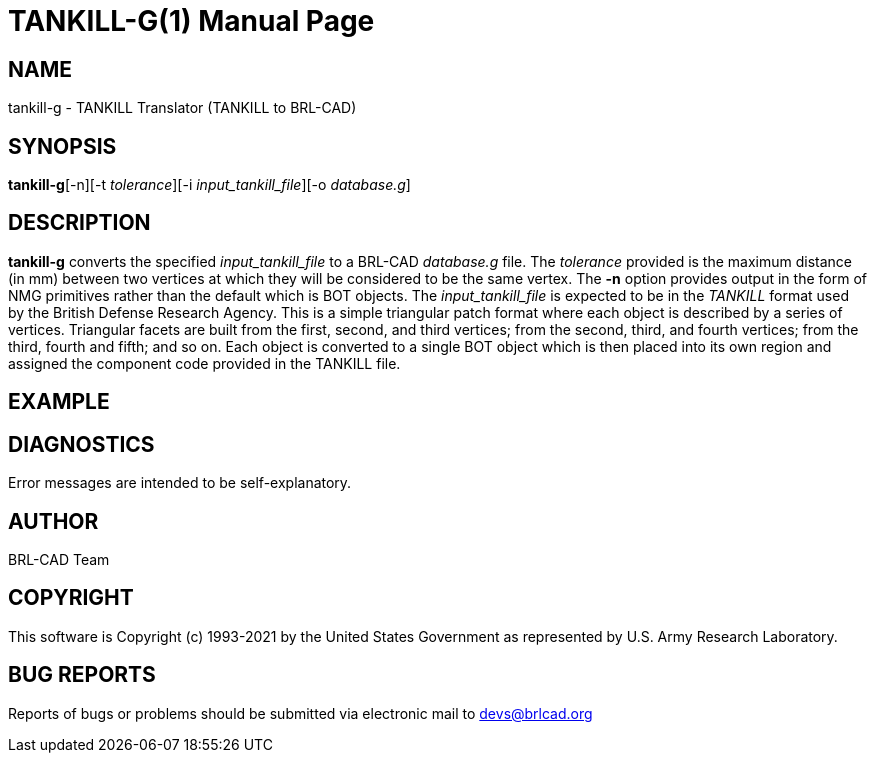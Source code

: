 = TANKILL-G(1)
BRL-CAD Team
:doctype: manpage
:man manual: User Commands
:man source: BRL-CAD
:page-layout: base

== NAME

tankill-g - TANKILL Translator (TANKILL to BRL-CAD)

== SYNOPSIS

*tankill-g*[-n][-t _tolerance_][-i _input_tankill_file_][-o _database.g_]

== DESCRIPTION

[cmd]*tankill-g* converts the specified __input_tankill_file__ to a BRL-CAD __database.g__ file. The __tolerance__ provided is the maximum distance (in mm) between two vertices at which they will be considered to be the same vertex. The [opt]*-n* option provides output in the form of NMG primitives rather than the default which is BOT objects. The __input_tankill_file__ is expected to be in the __TANKILL__ format used by the British Defense Research Agency. This is a simple triangular patch format where each object is described by a series of vertices. Triangular facets are built from the first, second, and third vertices; from the second, third, and fourth vertices; from the third, fourth and fifth; and so on. Each object is converted to a single BOT object which is then placed into its own region and assigned the component code provided in the TANKILL file.

== EXAMPLE
// <synopsis>
// $ tankill-g <emphasis remap="I">sample.tankill sample.g</emphasis>
// </synopsis>


== DIAGNOSTICS

Error messages are intended to be self-explanatory.

== AUTHOR

BRL-CAD Team

== COPYRIGHT

This software is Copyright (c) 1993-2021 by the United States Government as represented by U.S. Army Research Laboratory.

== BUG REPORTS

Reports of bugs or problems should be submitted via electronic mail to mailto:devs@brlcad.org[]